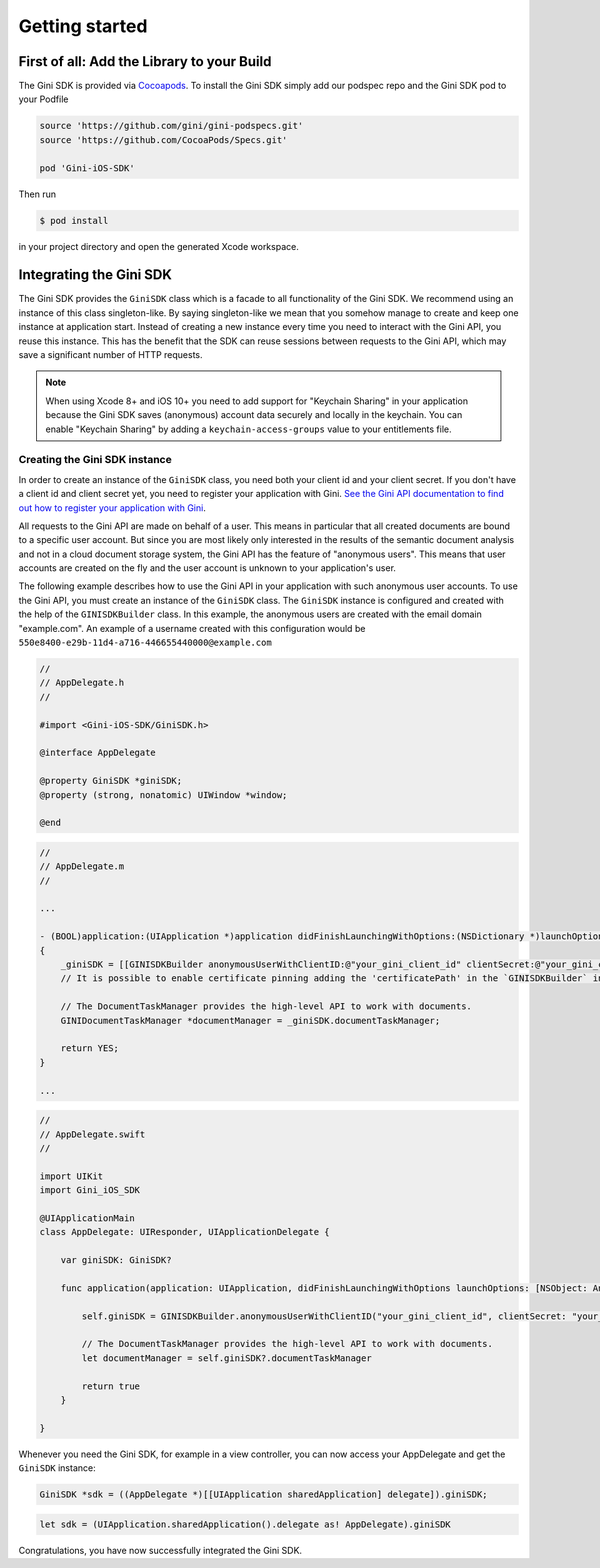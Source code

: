.. _guide-getting-started:

===============
Getting started
===============


First of all: Add the Library to your Build
===========================================

The Gini SDK is provided via `Cocoapods <http://www.cocoapods.org>`_.
To install the Gini SDK simply add our podspec repo and the Gini SDK pod to your Podfile

.. code-block:: ruby

    source 'https://github.com/gini/gini-podspecs.git'
    source 'https://github.com/CocoaPods/Specs.git'

    pod 'Gini-iOS-SDK'

Then run

.. code-block:: sh

    $ pod install

in your project directory and open the generated Xcode workspace.


Integrating the Gini SDK
========================

The Gini SDK provides the ``GiniSDK`` class which is a facade to all functionality of the Gini SDK. We recommend using an
instance of this class singleton-like. By saying singleton-like we mean that you somehow manage to create and keep
one instance at application start. Instead of creating a new instance every time you need to interact with the
Gini API, you reuse this instance. This has the benefit that the SDK can reuse sessions between requests to the
Gini API, which may save a significant number of HTTP requests.

.. note:: When using Xcode 8+ and iOS 10+ you need to add support for "Keychain Sharing" in your application because the Gini SDK saves (anonymous) account data securely and locally in the keychain. You can enable "Keychain Sharing" by adding a ``keychain-access-groups`` value to your entitlements file.

Creating the Gini SDK instance
------------------------------

In order to create an instance of the ``GiniSDK`` class, you need both your client id and your client secret. If you don't
have a client id and client secret yet, you need to register your application with Gini. `See the Gini API documentation
to find out how to register your application with Gini <http://developer.gini.net/gini-api/html/guides/oauth2.html#first-of-all-register-your-application-with-gini>`_.

All requests to the Gini API are made on behalf of a user. This means in particular that all created documents are bound
to a specific user account. But since you are most likely only interested in the results of the semantic document
analysis and not in a cloud document storage system, the Gini API has the feature of "anonymous users". This means that
user accounts are created on the fly and the user account is unknown to your application's user.

The following example describes how to use the Gini API in your application with such anonymous user accounts. To use
the Gini API, you must create an instance of the ``GiniSDK`` class. The ``GiniSDK`` instance is configured and created with the
help of the ``GINISDKBuilder`` class. In this example, the anonymous users are created with the email domain "example.com".
An example of a username created with this configuration would be ``550e8400-e29b-11d4-a716-446655440000@example.com``

.. code-block:: obj-c

    //
    // AppDelegate.h
    //

    #import <Gini-iOS-SDK/GiniSDK.h>

    @interface AppDelegate

    @property GiniSDK *giniSDK;
    @property (strong, nonatomic) UIWindow *window;

    @end

.. code-block:: obj-c

    //
    // AppDelegate.m
    //

    ...

    - (BOOL)application:(UIApplication *)application didFinishLaunchingWithOptions:(NSDictionary *)launchOptions
    {
        _giniSDK = [[GINISDKBuilder anonymousUserWithClientID:@"your_gini_client_id" clientSecret:@"your_gini_client_secret" userEmailDomain:@"example.com"] build];
        // It is possible to enable certificate pinning adding the 'certificatePath' in the `GINISDKBuilder` initializer.

        // The DocumentTaskManager provides the high-level API to work with documents.
        GINIDocumentTaskManager *documentManager = _giniSDK.documentTaskManager;

        return YES;
    }

    ...

.. code-block:: swift

    //
    // AppDelegate.swift
    //

    import UIKit
    import Gini_iOS_SDK

    @UIApplicationMain
    class AppDelegate: UIResponder, UIApplicationDelegate {

        var giniSDK: GiniSDK?

        func application(application: UIApplication, didFinishLaunchingWithOptions launchOptions: [NSObject: AnyObject]?) -> Bool {

            self.giniSDK = GINISDKBuilder.anonymousUserWithClientID("your_gini_client_id", clientSecret: "your_gini_client_secret", userEmailDomain: "example.com").build()

            // The DocumentTaskManager provides the high-level API to work with documents.
            let documentManager = self.giniSDK?.documentTaskManager

            return true
        }

    }

Whenever you need the Gini SDK, for example in a view controller, you can now access your AppDelegate and get the ``GiniSDK`` instance:

.. code-block:: obj-c

    GiniSDK *sdk = ((AppDelegate *)[[UIApplication sharedApplication] delegate]).giniSDK;

.. code-block:: swift

    let sdk = (UIApplication.sharedApplication().delegate as! AppDelegate).giniSDK

Congratulations, you have now successfully integrated the Gini SDK.
